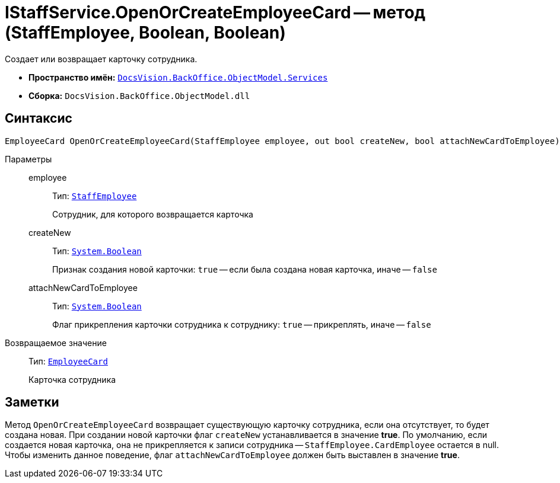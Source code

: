 = IStaffService.OpenOrCreateEmployeeCard -- метод (StaffEmployee, Boolean, Boolean)

Создает или возвращает карточку сотрудника.

* *Пространство имён:* `xref:BackOffice-ObjectModel-Services-Entities:Services_NS.adoc[DocsVision.BackOffice.ObjectModel.Services]`
* *Сборка:* `DocsVision.BackOffice.ObjectModel.dll`

== Синтаксис

[source,csharp]
----
EmployeeCard OpenOrCreateEmployeeCard(StaffEmployee employee, out bool createNew, bool attachNewCardToEmployee)
----

Параметры::
employee:::
Тип: `xref:BackOffice-ObjectModel-Staff:StaffEmployee_CL.adoc[StaffEmployee]`
+
Сотрудник, для которого возвращается карточка

createNew:::
Тип: `http://msdn.microsoft.com/ru-ru/library/system.boolean.aspx[System.Boolean]`
+
Признак создания новой карточки: `true` -- если была создана новая карточка, иначе -- `false`

attachNewCardToEmployee:::
Тип: `http://msdn.microsoft.com/ru-ru/library/system.boolean.aspx[System.Boolean]`
+
Флаг прикрепления карточки сотрудника к сотруднику: `true` -- прикреплять, иначе -- `false`

Возвращаемое значение::
Тип: `xref:BackOffice-ObjectModel-EmployeeCard:EmployeeCard_CL.adoc[EmployeeCard]`
+
Карточка сотрудника

== Заметки

Метод `OpenOrCreateEmployeeCard` возвращает существующую карточку сотрудника, если она отсутствует, то будет создана новая. При создании новой карточки флаг `createNew` устанавливается в значение *true*. По умолчанию, если создается новая карточка, она не прикрепляется к записи сотрудника -- `StaffEmployee.CardEmployee` остается в null. Чтобы изменить данное поведение, флаг `attachNewCardToEmployee` должен быть выставлен в значение *true*.
